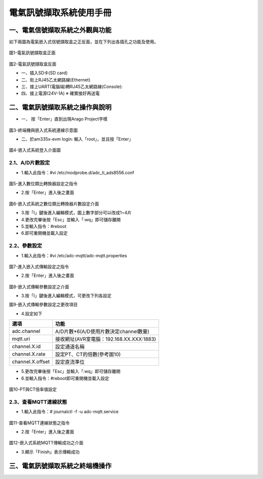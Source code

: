 .. _電氣訊號擷取系統使用手冊:

電氣訊號擷取系統使用手冊
=======================

一、電氣信號擷取系統之外觀與功能
------------------------------
如下兩圖為電氣嵌入式信號擷取盒之正反面，並在下列出各插孔之功能及使用。

.. figure:: /使用手冊照片/a1.jpg
圖1-電氣訊號擷取盒正面

.. figure:: /使用手冊照片/a2.jpg

圖2-電氣訊號擷取盒反面


* 一、插入SD卡(SD card)

* 二、街上RJ45乙太網路線(Ethernet)

* 三、接上UART(電腦端)轉RJ45乙太網路線(Console):
 
* 四、接上電源(24V-1A)  ※ 確實接好再送電

二、電氣訊號擷取系統之操作與說明
------------------------------

* 一、	按「Enter」直到出現Arago Project字樣

.. figure:: /使用手冊照片/a3.jpg
圖3-終端機與嵌入式系統連線示意圖

* 二、於am335x-evm login: 輸入「root」，並且按「Enter」

.. figure:: /使用手冊照片/a4.jpg

圖4-嵌入式系統登入介面圖

2.1、A/D片數設定
````````````````

* 1.輸入此指令：#vi /etc/modprobe.d/adc_ti_ads8556.conf

.. figure:: /使用手冊照片/a5.png

圖5-進入數位類比轉換器設定之指令

* 2.按「Enter」進入後之畫面

.. figure:: /使用手冊照片/a6.png

圖6-嵌入式系統之數位類比轉換器片數設定介面

* 3.按「I」鍵後進入編輯模式，圖上數字部分可以改成1~4片

* 4.更改完畢後按「Esc」並輸入「:wq」即可儲存離開

* 5.並輸入指令：#reboot

* 6.即可重開機並載入設定

2.2、參數設定
````````````````

* 1.輸入此指令：#vi /etc/adc-mqtt/adc-mqtt.properties

.. figure:: /使用手冊照片/a7.png

圖7-進入嵌入式傳輸設定之指令

* 2.按「Enter」進入後之畫面

.. figure:: /使用手冊照片/a8.png

圖8-嵌入式傳輸參數設定之介面

* 3.按「I」鍵後進入編輯模式，可更改下列各設定

圖9-嵌入式傳輸參數設定之更改項目

* 4.設定如下

=================  =======================================  
選項                功能      
=================  =======================================  
adc.channel        A/D片數*6(A/D使用片數決定channel數量)
mqtt.uri           接收網址(AVR室電腦：192.168.XX.XXX:1883)
channel.X.id       設定通道名稱
channel.X.rate     設定PT、CT的倍數(參考圖10)
channel.X.offset   設定直流準位
=================  =======================================

* 5.更改完畢後按「Esc」並輸入「:wq」即可儲存離開

* 6.並輸入指令：#reboot即可重開機並載入設定

.. figure:: /使用手冊照片/a10.png

圖10-PT與CT倍率值設定

2.3、查看MQTT連線狀態
`````````````````````````````

* 1.輸入此指令：# journalctl -f -u adc-mqtt.service

.. figure:: /使用手冊照片/a11.png

圖11-查看MQTT連線狀態之指令

* 2.按「Enter」進入後之畫面

.. figure:: /使用手冊照片/a12.png

圖12-嵌入式系統MQTT傳輸成功之介面

* 3.顯示「Finish」表示傳輸成功



三、電氣訊號擷取系統之終端機操作
------------------------------



